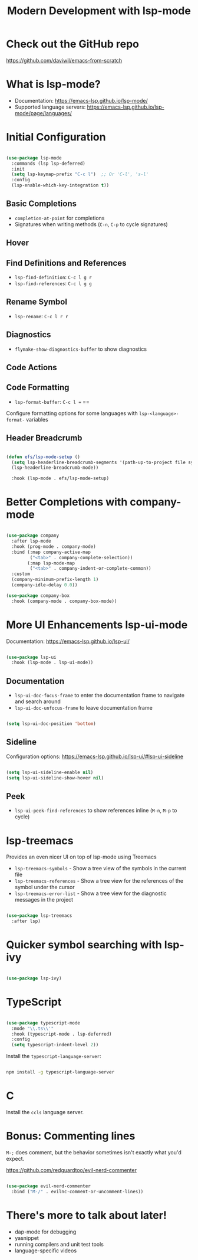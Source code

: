 #+title: Modern Development with lsp-mode

* Check out the GitHub repo

https://github.com/daviwil/emacs-from-scratch

* What is lsp-mode?

- Documentation: https://emacs-lsp.github.io/lsp-mode/
- Supported language servers: https://emacs-lsp.github.io/lsp-mode/page/languages/

* Initial Configuration

#+begin_src emacs-lisp

  (use-package lsp-mode
    :commands (lsp lsp-deferred)
    :init
    (setq lsp-keymap-prefix "C-c l")  ;; Or 'C-l', 's-l'
    :config
    (lsp-enable-which-key-integration t))

#+end_src

** Basic Completions

- =completion-at-point= for completions
- Signatures when writing methods (=C-n=, =C-p= to cycle signatures)

** Hover

** Find Definitions and References

- =lsp-find-definition=: =C-c l g r=
- =lsp-find-references=:  =C-c l g g=

** Rename Symbol

- =lsp-rename=: =C-c l r r=

** Diagnostics

- =flymake-show-diagnostics-buffer= to show diagnostics

** Code Actions

** Code Formatting

- =lsp-format-buffer=: =C-c l == ==

Configure formatting options for some languages with =lsp-<language>-format-= variables

** Header Breadcrumb

  #+begin_src emacs-lisp

  (defun efs/lsp-mode-setup ()
    (setq lsp-headerline-breadcrumb-segments '(path-up-to-project file symbols))
    (lsp-headerline-breadcrumb-mode))

    :hook (lsp-mode . efs/lsp-mode-setup)

  #+end_src

* Better Completions with company-mode

  #+begin_src emacs-lisp

  (use-package company
    :after lsp-mode
    :hook (prog-mode . company-mode)
    :bind (:map company-active-map
           ("<tab>" . company-complete-selection))
          (:map lsp-mode-map
           ("<tab>" . company-indent-or-complete-common))
    :custom
    (company-minimum-prefix-length 1)
    (company-idle-delay 0.0))

  (use-package company-box
    :hook (company-mode . company-box-mode))

  #+end_src

* More UI Enhancements lsp-ui-mode

Documentation: https://emacs-lsp.github.io/lsp-ui/

#+begin_src emacs-lisp

  (use-package lsp-ui
    :hook (lsp-mode . lsp-ui-mode))

#+end_src

** Documentation

- =lsp-ui-doc-focus-frame= to enter the documentation frame to navigate and search around
- =lsp-ui-doc-unfocus-frame= to leave documentation frame

#+begin_src emacs-lisp

    (setq lsp-ui-doc-position 'bottom)

#+end_src

** Sideline

Configuration options: https://emacs-lsp.github.io/lsp-ui/#lsp-ui-sideline

#+begin_src emacs-lisp

    (setq lsp-ui-sideline-enable nil)
    (setq lsp-ui-sideline-show-hover nil)

#+end_src

** Peek

- =lsp-ui-peek-find-references= to show references inline (=M-n=, =M-p= to cycle)

* lsp-treemacs

Provides an even nicer UI on top of lsp-mode using Treemacs

- =lsp-treemacs-symbols= - Show a tree view of the symbols in the current file
- =lsp-treemacs-references= - Show a tree view for the references of the symbol under the cursor
- =lsp-treemacs-error-list= - Show a tree view for the diagnostic messages in the project

#+begin_src emacs-lisp

(use-package lsp-treemacs
  :after lsp)

#+end_src

* Quicker symbol searching with lsp-ivy

#+begin_src emacs-lisp

(use-package lsp-ivy)

#+end_src

* TypeScript

#+begin_src emacs-lisp

(use-package typescript-mode
  :mode "\\.ts\\'"
  :hook (typescript-mode . lsp-deferred)
  :config
  (setq typescript-indent-level 2))

#+end_src

Install the =typescript-language-server=:

#+begin_src sh

npm install -g typescript-language-server

#+end_src

* C

Install the =ccls= language server.

* Bonus: Commenting lines

=M-;= does comment, but the behavior sometimes isn't exactly what you'd expect.

https://github.com/redguardtoo/evil-nerd-commenter

#+begin_src emacs-lisp

(use-package evil-nerd-commenter
  :bind ("M-/" . evilnc-comment-or-uncomment-lines))

#+end_src

* There's more to talk about later!

- dap-mode for debugging
- yasnippet
- running compilers and unit test tools
- language-specific videos

